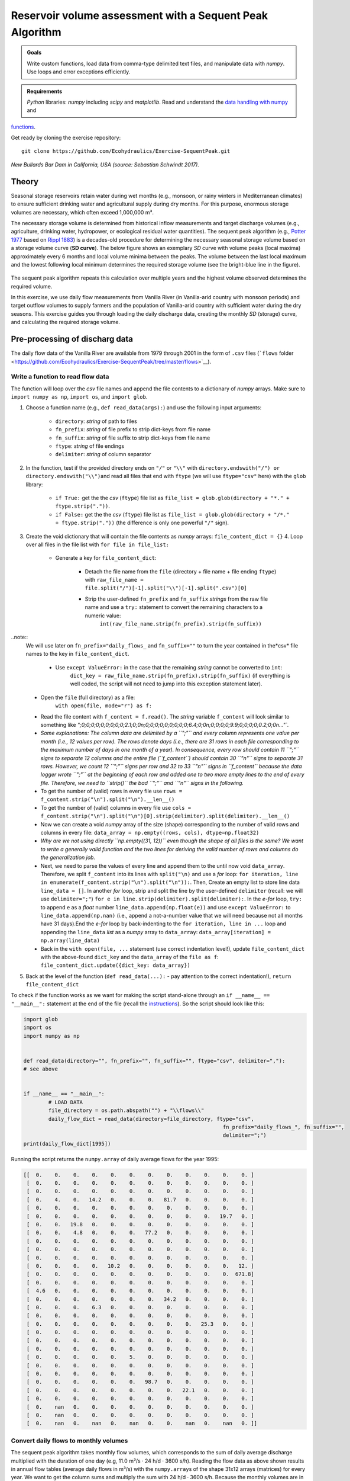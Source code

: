 Reservoir volume assessment with a Sequent Peak Algorithm
=========================================================

.. admonition:: Goals

   Write custom functions, load data from comma-type delimited text files, and manipulate data with *numpy*. Use loops and error exceptions efficiently.

.. admonition:: Requirements

   *Python* libraries: *numpy* including *scipy* and *matplotlib*. Read and understand the `data handling with numpy <https://hydro-informatics.github.io/hypy_pynum.html>`__ and 
`functions <https://hydro-informatics.github.io/hypy_pyfun.html>`__.

Get ready by cloning the exercise repository:

::

   git clone https://github.com/Ecohydraulics/Exercise-SequentPeak.git 

|rhone|\  *New Bullards Bar Dam in California, USA (source: Sebastian Schwindt 2017).* 

Theory 
------

Seasonal storage reservoirs retain water during wet months (e.g., monsoon, or rainy winters in Mediterranean climates) to ensure sufficient drinking water and agricultural supply during dry months. For this purpose, enormous storage volumes are necessary, which often exceed 1,000,000 m³.

The necessary storage volume is determined from historical inflow measurements and target discharge volumes (e.g., agriculture, drinking water, hydropower, or ecological residual water quantities). The sequent peak algorithm (e.g., `Potter 1977 <https://onlinelibrary.wiley.com/doi/pdf/10.1111/j.1752-1688.1977.tb05564.x>`__ based on `Rippl 1883 <https://doi.org/10.1680/imotp.1883.21797>`__) is a decades-old procedure for determining the necessary seasonal storage volume based on a storage volume curve (**SD curve**). The below figure shows an exemplary *SD* curve with volume peaks (local maxima) approximately every 6 months and local volume minima between the peaks. The volume between the last local maximum and the lowest following local minimum determines the required storage volume (see the bright-blue line in the figure).

.. figure:: https://github.com/Ecohydraulics/media/raw/master/png/sequent_peak.png
    :alt: sequentpeak 

The sequent peak algorithm repeats this calculation over multiple years and the highest volume observed determines the required volume.

In this exercise, we use daily flow measurements from Vanilla River (in Vanilla-arid country with monsoon periods) and target outflow volumes to supply farmers and the population of Vanilla-arid country with sufficient water during the dry seasons. This exercise guides you through loading the daily discharge data, creating the monthly *SD* (storage) curve, and calculating the required storage volume.

Pre-processing of discharg data
-------------------------------

The daily flow data of the Vanilla River are available from 1979 through 2001 in the form of ``.csv`` files (```flows`` folder <https://github.com/Ecohydraulics/Exercise-SequentPeak/tree/master/flows>`__).

Write a function to read flow data
~~~~~~~~~~~~~~~~~~~~~~~~~~~~~~~~~~

The function will loop over the *csv* file names and append the file contents to a dictionary of *numpy* arrays. Make sure to ``import numpy as np``, ``import os``, and ``import glob``.

1. Choose a function name (e.g., ``def read_data(args):``) and use the following input arguments:
  
	-   ``directory``: *string* of path to files   
	-   ``fn_prefix``: *string* of file prefix to strip dict-keys from file name   
	-   ``fn_suffix``: *string* of file suffix to strip dict-keys from file name   
	-   ``ftype``: *string* of file endings   
	-   ``delimiter``: *string* of column separator 

2. In the function, test if the provided directory ends on ``"/"`` or ``"\\"`` with \ ``directory.endswith("/") or directory.endswith("\\")``\ and read all files that end with ``ftype`` (we will use ``ftype="csv"`` here) with the ``glob`` library:
  
	-   ``if True:`` get the the *csv* (``ftype``) file list as ``file_list = glob.glob(directory + "*." + ftype.strip("."))``.  
	-   ``if False:`` get the the *csv* (``ftype``) file list as ``file_list = glob.glob(directory + "/*." + ftype.strip("."))`` (the difference is only one powerful ``"/"`` sign).

3. Create the void dictionary that will contain the file contents as    *numpy* arrays: ``file_content_dict = {}`` 4. Loop over all files in the file list with ``for file in file_list:`` 
  
	-   Generate a key for ``file_content_dict``:
		 
		-   Detach the file name from the ``file`` (directory + file name + file ending ``ftype``) with ``raw_file_name = file.split("/")[-1].split("\\")[-1].split(".csv")[0]``      
		-   Strip the user-defined ``fn_prefix`` and ``fn_suffix`` *strings* from the raw file name and use a ``try:`` statement    to convert the remaining characters to a numeric value:
				 ``int(raw_file_name.strip(fn_prefix).strip(fn_suffix))``  

..note::
	We will use later on ``fn_prefix="daily_flows_`` and ``fn_suffix=""`` to turn the year contained in the*\ csv\* file names to the key in ``file_content_dict``.

		-   Use ``except ValueError:`` in the case that the remaining *string* cannot be converted to ``int``:
				 ``dict_key = raw_file_name.strip(fn_prefix).strip(fn_suffix)`` (if everything is well coded, the script will not need to jump into this exception statement later).

  
	-   Open the ``file`` (full directory) as a file:
		  ``with open(file, mode="r") as f:`` 
     
	-   Read the file content with ``f_content = f.read()``. The    *string* variable ``f_content`` will look similar to something like `";0;0;0;0;0;0;0;0;0;2.1;0;0\n;0;0;0;0;0;0;0;0;0;6.4;0;0\n;0;0;0;0;9.9;0;0;0;0;0.2;0;0\n..."``.		 
	-   *Some explanations: The column data are delimited by a ``";"`` and every column represents one value per month (i.e., 12 values per row). The rows denote days (i.e., there are 31 rows in each file corresponding to the maximum number of days in one month of a year). In consequence, every row should contain 11 ``";"`` signs to separate 12 columns and the entire file (``f_content``) should contain 30 ``"\n"`` signs to separate 31 rows. However, we count 12 ``";"`` signs per row and 32 to 33 ``"\n"`` signs in ``f_content`` because the data logger wrote ``";"`` at the beginning of each row and added one to two more empty lines to the end of every file. Therefore, we need to ``strip()`` the bad ``";"`` and ``"\n"`` signs in the following.*      
	-   To get the number of (valid) rows in every file use ``rows = f_content.strip("\n").split("\n").__len__()``      
	-   To get the number of (valid) columns in every file use ``cols = f_content.strip("\n").split("\n")[0].strip(delimiter).split(delimiter).__len__()``      
	-   Now we can create a void *numpy* array of the size (shape) corresponding to the number of valid rows and columns in every file: ``data_array = np.empty((rows, cols), dtype=np.float32)``      
	-   *Why are we not using directly ``np.empty((31, 12))`` even though the shape of all files is the same? We want to write a generally valid function and the two lines for deriving the valid number of rows and columns do the generalization job.*      
	-   Next, we need to parse the values of every line and append them to the until now void ``data_array``. Therefore, we split ``f_content`` into its lines with ``split("\n)`` and use a *for* loop: ``for iteration, line in enumerate(f_content.strip("\n").split("\n")):``. Then, Create an empty list to store line data ``line_data = []``. In another *for* loop, strip and split the line by the user-defined ``delimiter`` (recall: we will use    ``delimiter=";"``) ``for e in line.strip(delimiter).split(delimiter):``. In the *e-for* loop, ``try:`` to append ``e`` as a *float* number ``line_data.append(np.float(e))`` and use ``except ValueError:`` to ``line_data.append(np.nan)`` (i.e., append a not-a-number value that we will need because not all months have 31 days).End the *e-for* loop by back-indenting to the ``for iteration, line in ...`` loop and appending the    ``line_data`` *list* as a *numpy* array to ``data_array``: ``data_array[iteration] = np.array(line_data)``      
	-   Back in the ``with open(file, ...`` statement (use correct indentation level!), update ``file_content_dict`` with the above-found ``dict_key`` and the ``data_array`` of the ``file as f``:			 ``file_content_dict.update({dict_key: data_array})`` 
	
5. Back at the level of the function (``def read_data(...):`` -  pay attention to the correct indentation!), ``return file_content_dict`` 

To check if the function works as we want for making the script stand-alone through an ``if __name__ == "__main__":`` statement at the end of the file (recall the `instructions <https://hydro-informatics.github.io/hypy_pckg.html#stand alone>`__). So the script should look like this:

.. code:: python 

	import glob
	import os
	import numpy as np


	def read_data(directory="", fn_prefix="", fn_suffix="", ftype="csv", delimiter=","):
	# see above


	if __name__ == "__main__":
		# LOAD DATA
		file_directory = os.path.abspath("") + "\\flows\\"
		daily_flow_dict = read_data(directory=file_directory, ftype="csv",
									fn_prefix="daily_flows_", fn_suffix="",
									delimiter=";")
	print(daily_flow_dict[1995])

Running the script returns the ``numpy.array`` of daily average flows for the year 1995:

.. code:: python 

       [[  0.    0.    0.    0.    0.    0.    0.    0.    0.    0.    0.    0. ]
        [  0.    0.    0.    0.    0.    0.    0.    0.    0.    0.    0.    0. ]
        [  0.    0.    0.    0.    0.    0.    0.    0.    0.    0.    0.    0. ]
        [  0.    4.    0.   14.2   0.    0.    0.   81.7   0.    0.    0.    0. ]
        [  0.    0.    0.    0.    0.    0.    0.    0.    0.    0.    0.    0. ]
        [  0.    0.    0.    0.    0.    0.    0.    0.    0.    0.   19.7   0. ]
        [  0.    0.   19.8   0.    0.    0.    0.    0.    0.    0.    0.    0. ]
        [  0.    0.    4.8   0.    0.    0.   77.2   0.    0.    0.    0.    0. ]
        [  0.    0.    0.    0.    0.    0.    0.    0.    0.    0.    0.    0. ]
        [  0.    0.    0.    0.    0.    0.    0.    0.    0.    0.    0.    0. ]
        [  0.    0.    0.    0.    0.    0.    0.    0.    0.    0.    0.    0. ]
        [  0.    0.    0.    0.   10.2   0.    0.    0.    0.    0.    0.   12. ]
        [  0.    0.    0.    0.    0.    0.    0.    0.    0.    0.    0.  671.8]
        [  0.    0.    0.    0.    0.    0.    0.    0.    0.    0.    0.    0. ]
        [  4.6   0.    0.    0.    0.    0.    0.    0.    0.    0.    0.    0. ]
        [  0.    0.    0.    0.    0.    0.    0.   34.2   0.    0.    0.    0. ]
        [  0.    0.    0.    6.3   0.    0.    0.    0.    0.    0.    0.    0. ]
        [  0.    0.    0.    0.    0.    0.    0.    0.    0.    0.    0.    0. ]
        [  0.    0.    0.    0.    0.    0.    0.    0.    0.   25.3   0.    0. ]
        [  0.    0.    0.    0.    0.    0.    0.    0.    0.    0.    0.    0. ]
        [  0.    0.    0.    0.    0.    0.    0.    0.    0.    0.    0.    0. ]
        [  0.    0.    0.    0.    0.    0.    0.    0.    0.    0.    0.    0. ]
        [  0.    0.    0.    0.    0.    5.    0.    0.    0.    0.    0.    0. ]
        [  0.    0.    0.    0.    0.    0.    0.    0.    0.    0.    0.    0. ]
        [  0.    0.    0.    0.    0.    0.    0.    0.    0.    0.    0.    0. ]
        [  0.    0.    0.    0.    0.    0.   98.7   0.    0.    0.    0.    0. ]
        [  0.    0.    0.    0.    0.    0.    0.    0.   22.1   0.    0.    0. ]
        [  0.    0.    0.    0.    0.    0.    0.    0.    0.    0.    0.    0. ]
        [  0.    nan   0.    0.    0.    0.    0.    0.    0.    0.    0.    0. ]
        [  0.    nan   0.    0.    0.    0.    0.    0.    0.    0.    0.    0. ]
        [  0.    nan   0.    nan   0.    nan   0.    0.    nan   0.    nan   0. ]]


Convert daily flows to monthly volumes
~~~~~~~~~~~~~~~~~~~~~~~~~~~~~~~~~~~~~~

The sequent peak algorithm takes monthly flow volumes, which corresponds to the sum of daily average discharge multiplied with the duration of one day (e.g, 11.0 m³/s · 24 h/d · 3600 s/h). Reading the flow data as above shown results in annual flow tables (average daily flows in m³/s) with the ``numpy.array``\ s of the shape 31x12 arrays (matrices) for every year. We want to get the column sums and multiply the sum with 24 h/d · 3600 s/h. Because the monthly volumes are in the order of million cubic meters (CMS), dividing the monthly sums by ``10**6`` will simplify the representation of numbers.

Write a function (e.g., ``def daily2monthly(daily_flow_series)``) to perform the conversion of daily average flow series to monthly volumes in 106m³:

1. The function should be called for every dictionary entry (year) of the data series. Therefore, the input argument ``daily_flow_series     should be a ``numpy.array`` with the shape being ``(31, 12)``.
2. To get column-wise (monthly) statistics, transpose the input array:\ ``daily_flow_series = np.transpose(daily_flow_series)``.
3. Create a void list to store monthly flow    values:\ ``monthly_stats = []`` 4. Loop over the row of the (transposed) ``daily_flow_series`` and append the sum multiplied by ``24 * 3600 / 10**6`` to ``monthly_stats``:\ ``for daily_flows_per_month in daily_flow_series:``\ \ ``monthly_stats.append(np.nansum(daily_flows_per_month * 24 * 3600) / 10**6)`` 5. Return ``monthly_stats`` as ``numpy.array``:\ ``return np.array(monthly_stats)`` 
Using a for loop, we can now write the monthly volumes similar to the daily flows into a dictionary, which we extend by one year at a time within the ``if __name__ == "__main__"`` statement:

.. code:: python 

   import ...


   def read_data(directory="", fn_prefix="", fn_suffix="", ftype="csv", delimiter=","):
       # see above section 


   def daily2monthly(daily_flow_series):
       # see above descriptions 


   if __name__ == "__main__":
       # LOAD DATa  ...
       # CONVERT DAILY TO MONTHLY DATa  monthly_vol_dict = {}
       for year, flow_array in daily_flow_dict.items():
           monthly_vol_dict.update({year: daily2monthly(flow_array)})


Sequent peak algorithm
----------------------

With the above routines for reading the flow data, we derived monthly inflow volumes **Inm** in million m³ (stored in ``monthly_vol_dict``).
For irrigation and drinking water supply, Vanilla-arid country wants to withdraw the following annual volume from the reservoir:

================= === === === === === === === === === === === ===
**Month**         Jan Feb Mar Apr May Jun Jul Aug Sep Oct Nov Dec
================= === === === === === === === === === === === ===
**Vol.** (106 m³) 1.5 1.5 1.5 2   4   4   4   5   5   3   2   1.5
================= === === === === === === === === === === === ===

Following the scheme of inflow volumes we can create a ``numpy.array`` for the monthly outflow volumes **Outm**.
``monthly_supply = np.array([1.5, 1.5, 1.5, 2.0, 4.0, 4.0, 4.0, 5.0, 5.0, 3.0, 2.0, 1.5])`` 

The storage volume and difference (SD-line) curves
~~~~~~~~~~~~~~~~~~~~~~~~~~~~~~~~~~~~~~~~~~~~~~~~~~

The storage volume of the present month **Sm** is calculated as the result of the water balance from the last month, for example: \ 

*S2* = *S1* + *In1* -  *Out1* \ 
*S3* = *S2* + *In2* -  *Out2* = *S1* + *In1* + *In2* -  *Out1* - *Out2* 

In summation notation, we can write: 
*Sm+1* = *S1* + *Σi=[1:m]Ini* -  *Σi=[1:m]Outi*\  

The last two terms constitute the storage difference (**SD**) line: *SDm* = *Σi=[1:m](Ini - Outi)*\ 

Thus, the storage curve as a function of the *SD* line is: *Sm+1* = *S1* + *SDm* 

The summation notation of the storage curve as a function of the *SD* line enables us to implement the calculation into a simple ``def sequent_peak(in_vol_series, out_vol_target):`` function.

.. note::
   The following instructions assume that ``in_vol_series`` corresponds to the above-defined *dictionary* of monthly inflow volumes and ``out_vol_target`` is the ``numpy.array`` of monthly outflow target volumes. Alternatively, an approach that uses ``in_vol_series`` as a sequence of ``numpy.array``\ s can be used.

The new ``def sequent_peak(in_vol_series, out_vol_target):`` function needs to:

-  Calculate the monthly storage differences (*Inm*
-  *Outm*), for example, in a *for*-loop over the ``in_vol_series`` dictionary:

.. code:: python 

       # create storage-difference SD dictionary  SD_dict = {}
       for year, monthly_volume in in_vol_series.items():
           # add a new dictionary entry for every year 
           SD_dict.update({year: []})
           for month_no, in_vol in enumerate(monthly_volume):
               # append one list entry per month (i.e., In_m - Out_m)
               SD_dict[year].append(in_vol -  out_vol_target[month_no])

-  Flatten the dictionary to a list (we could also have done this directly) corresponding to the above-defined *SD* line:

.. code:: python 

       SD_line = []
       for year in SD_dict.keys():
           for vol in SD_dict[year]:
               SD_line.append(vol)

-  Calculate the storage line with ``storage_line = np.cumsum(SD_line)``
-  Find local extrema and there are two (and more) options:

   1. Use ``from scipy.signal import argrelextrema`` and get the indices (positions of) local extrema and their value from the ``storage_line``:
      ``seas_max_index = np.array(argrelextrema(storage_line, np.greater, order=12)[0])`` |br|
	  ``seas_min_index = np.array(argrelextrema(storage_line, np.less, order=12)[0])`` |br|
	  ``seas_max_vol = np.take(storage_line, seas_max_index)`` |br|
	  ``seas_min_vol = np.take(storage_line, seas_min_index)`` |br|
   2. Write two functions, which consecutively find local maxima and then local minima located between the extrema (HOMEWORK!) OR use ``from scipy.signal import find_peaks`` to find the indices (positions) -  consider to write a ``find_seasonal_extrema(storage_line)`` function.

-  Verify if the curves and extrema are correct by copying the provided ``plot_storage_curve`` curve to your script (`available in the exercise repository <https://raw.githubusercontent.com/Ecohydraulics/Exercise-SequentPeak/master/plot_function.py>`__) and using it as follows:\ ``plot_storage_curve(storage_line, seas_min_index, seas_max_index, seas_min_vol, seas_max_vol)`` 

.. figure:: https://github.com/Ecohydraulics/media/raw/master/png/storage_curve.png
    :alt: SDline 

Calculate the required storage volume
~~~~~~~~~~~~~~~~~~~~~~~~~~~~~~~~~~~~~

The required storage volume corresponds to the largest difference between a local maximum and its consecutive lowest local minimum. Therefore, add the following lines to the ``sequent_peak`` function:

.. code:: python 

    required_volume = 0.0
    for i, vol in enumerate(list(seas_max_vol)):
        try:
            if (vol - seas_min_vol[i]) > required_volume:
                required_volume = vol - seas_min_vol[i]
        except IndexError:
            print("Reached end of storage line.")

Close the ``sequent_peak`` function with ``return required_volume`` .


Call sequent peak algorithm
~~~~~~~~~~~~~~~~~~~~~~~~~~~

With all required functions written, the last task is to call the functions in the ``if __name__ == "__main__"`` statement:

.. code:: python 

	import ...


	def read_data(directory="", fn_prefix="", fn_suffix="", ftype="csv", delimiter=","):
		# see above section


	def daily2monthly(daily_flow_series):
		# see above section


	def sequent_peak(in_vol_series, out_vol_target):
		# see above descriptions

	if __name__ == "__main__":
		# LOAD DATA
		...
		# CONVERT DAILY TO MONTHLY DATA
		...
		# MAKE ARRAY OF MONTHLY SUPPLY VOLUMES (IN MILLION CMS)
		monthly_supply = np.array([1.5, 1.5, 1.5, 2.0, 4.0, 4.0, 4.0, 5.0, 5.0, 3.0, 2.0, 1.5])
		# GET REQUIRED STORAGE VOLUME FROM SEQUENT PEAK ALGORITHM
		required_storage = sequent_peak(in_vol_series=monthly_vol_dict, out_vol_target=monthly_supply)
		print("The required storage volume is %0.2f million CMS." % required_storage)


Closing remarks
---------------

The usage of the sequent peak algorithm (also known as *Rippl’s method*, owing to its original author) has evolved and was implemented in sophisticated storage volume control algorithms with predictor models (statistical and /or numerical).

In the end, there are several algorithms and ways to code them. Many factors (e.g. terrain or climate zone) determine whether a seasonal storage is possible or necessary. When determining the storage volume, social and environmental aspects must not be neglected. Every grain of sediment retained is missing in downstream sections of the river, every fish that is no longer able to migrate suffers a loss in habitat, and more than anything else, every inhabitant who suffers economic losses or is even forced to resettle because of the dam must be avoided or adequately compensated.

+--------------+-----------------------------------------+
| *            | Re-write the peak (extrema) analysis    |
| *HOMEWORK:** | either with two consecutive functions,  |
|              | or using                                |
|              | ```from sci                             |
|              | py.signal import find_peaks`` <https:// |
|              | docs.scipy.org/doc/scipy/reference/gene |
|              | rated/scipy.signal.find_peaks.html>`__. |
+--------------+-----------------------------------------+

.. |rhone| image:: https://github.com/Ecohydraulics/media/raw/master/jpg/new_bullards_bar.jpg 